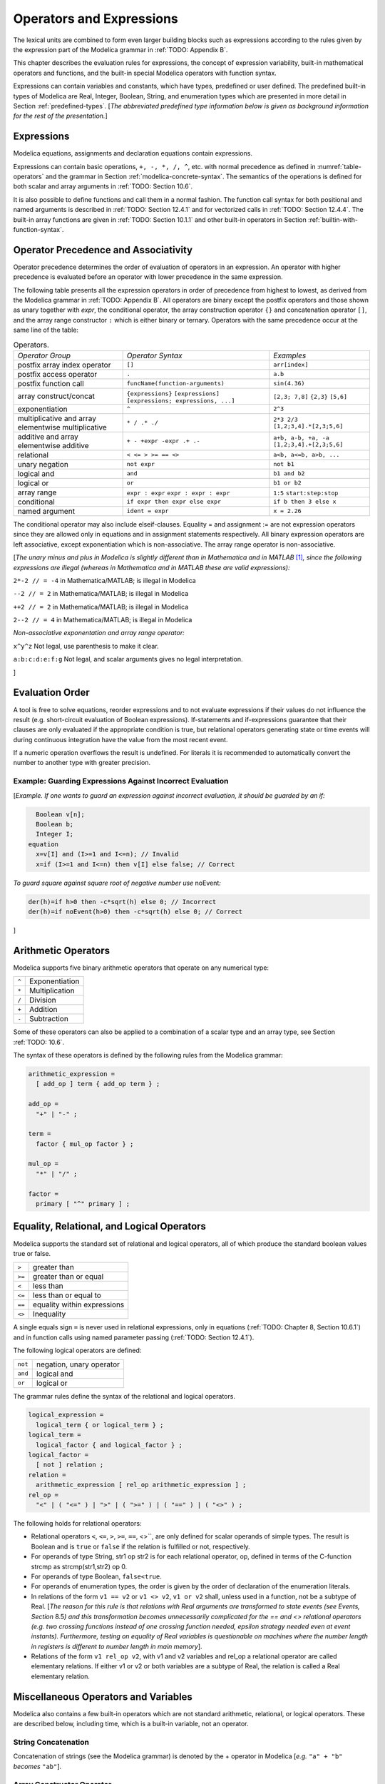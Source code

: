 Operators and Expressions
=========================

.. role:: modelica(code)
   :language: modelica

The lexical units are combined to form even larger building blocks such
as expressions according to the rules given by the expression part of
the Modelica grammar in :ref:`TODO: Appendix B`.

This chapter describes the evaluation rules for expressions, the concept
of expression variability, built-in mathematical operators and
functions, and the built-in special Modelica operators with function
syntax.

Expressions can contain variables and constants, which have types,
predefined or user defined. The predefined built-in types of Modelica
are Real, Integer, Boolean, String, and enumeration types which are
presented in more detail in Section :ref:`predefined-types`.
[*The abbreviated predefined
type information below is given as background information for the rest
of the presentation.*\ ]

Expressions
-----------

Modelica equations, assignments and declaration equations contain
expressions.

Expressions can contain basic operations, ``+, -, *, /, ^``, etc. with
normal precedence as defined in :numref:`table-operators` and the grammar
in Section :ref:`modelica-concrete-syntax`. The semantics of the operations is defined for both
scalar and array arguments in :ref:`TODO: Section 10.6`.

It is also possible to define functions and call them in a normal
fashion. The function call syntax for both positional and named
arguments is described in :ref:`TODO: Section 12.4.1` and for vectorized calls in
:ref:`TODO: Section 12.4.4`. The built-in array functions are given in :ref:`TODO: Section 10.1.1`
and other built-in operators in Section :ref:`builtin-with-function-syntax`.

Operator Precedence and Associativity
-------------------------------------

Operator precedence determines the order of evaluation of operators in
an expression. An operator with higher precedence is evaluated before an
operator with lower precedence in the same expression.

The following table presents all the expression operators in order of
precedence from highest to lowest, as derived from the Modelica grammar
in :ref:`TODO: Appendix B`. All operators are binary except the postfix operators and
those shown as unary together with *expr*, the conditional operator, the
array construction operator ``{}`` and concatenation operator ``[]``, and the
array range constructor ``:`` which is either binary or ternary. Operators
with the same precedence occur at the same line of the table:

.. table :: Operators.
  :name: table-operators

  +------------------------------+-------------------------------------+--------------------------+
  | *Operator Group*             | *Operator Syntax*                   | *Examples*               |
  +------------------------------+-------------------------------------+--------------------------+
  | postfix array index operator | ``[]``                              | ``arr[index]``           |
  +------------------------------+-------------------------------------+--------------------------+
  | postfix access operator      | ``.``                               | ``a.b``                  |
  +------------------------------+-------------------------------------+--------------------------+
  | postfix function call        | ``funcName(function-arguments)``    | ``sin(4.36)``            |
  +------------------------------+-------------------------------------+--------------------------+
  | array construct/concat       | ``{expressions}``                   | ``[2,3; 7,8]``           |
  |                              | ``[expressions]``                   | ``{2,3}``                |
  |                              | ``[expressions; expressions, ...]`` | ``[5,6]``                |
  +------------------------------+-------------------------------------+--------------------------+
  | exponentiation               | ``^``                               | ``2^3``                  |
  +------------------------------+-------------------------------------+--------------------------+
  | multiplicative and array     | ``* / .* ./``                       | ``2*3 2/3``              |
  | elementwise multiplicative   |                                     | ``[1,2;3,4].*[2,3;5,6]`` |
  +------------------------------+-------------------------------------+--------------------------+
  | additive and array           | ``+ - +expr -expr .+ .-``           | ``a+b, a-b, +a, -a``     |
  | elementwise additive         |                                     | ``[1,2;3,4].+[2,3;5,6]`` |
  +------------------------------+-------------------------------------+--------------------------+
  | relational                   | ``< <= > >= == <>``                 | ``a<b, a<=b, a>b, ...``  |
  +------------------------------+-------------------------------------+--------------------------+
  | unary negation               | ``not expr``                        | ``not b1``               |
  +------------------------------+-------------------------------------+--------------------------+
  | logical and                  | ``and``                             | ``b1 and b2``            |
  +------------------------------+-------------------------------------+--------------------------+
  | logical or                   | ``or``                              | ``b1 or b2``             |
  +------------------------------+-------------------------------------+--------------------------+
  | array range                  | ``expr : expr``                     | ``1:5``                  |
  |                              | ``expr : expr : expr``              | ``start:step:stop``      |
  +------------------------------+-------------------------------------+--------------------------+
  | conditional                  | ``if expr then expr else expr``     | ``if b then 3 else x``   |
  +------------------------------+-------------------------------------+--------------------------+
  | named argument               | ``ident = expr``                    | ``x = 2.26``             |
  +------------------------------+-------------------------------------+--------------------------+

The conditional operator may also include elseif-clauses. Equality = and
assignment := are not expression operators since they are allowed only
in equations and in assignment statements respectively. All binary
expression operators are left associative, except exponentiation which
is non-associative. The array range operator is non-associative.

[*The unary minus and plus in Modelica is slightly different than in
Mathematica and in MATLAB*\  [#matlab-mathematica]_\ *, since the following expressions
are illegal (whereas in Mathematica and in MATLAB these are
valid expressions):*

``2*-2 // = -4`` in Mathematica/MATLAB; is illegal in Modelica

``--2 // = 2`` in Mathematica/MATLAB; is illegal in Modelica

``++2 // = 2`` in Mathematica/MATLAB; is illegal in Modelica

``2--2 // = 4`` in Mathematica/MATLAB; is illegal in Modelica

*Non-associative exponentation and array range operator:*

``x^y^z`` Not legal, use parenthesis to make it clear.

``a:b:c:d:e:f:g`` Not legal, and scalar arguments gives no legal interpretation.

]

.. _evaluation-order :

Evaluation Order
----------------

A tool is free to solve equations, reorder expressions and to not
evaluate expressions if their values do not influence the result (e.g.
short-circuit evaluation of Boolean expressions). If-statements and
if-expressions guarantee that their clauses are only evaluated if the
appropriate condition is true, but relational operators generating state
or time events will during continuous integration have the value from
the most recent event.

If a numeric operation overflows the result is undefined. For literals
it is recommended to automatically convert the number to another type
with greater precision.

Example: Guarding Expressions Against Incorrect Evaluation
~~~~~~~~~~~~~~~~~~~~~~~~~~~~~~~~~~~~~~~~~~~~~~~~~~~~~~~~~~

[*Example. If one wants to guard an expression against incorrect
evaluation, it should be guarded by an if:*

.. code-block :: modelica

    Boolean v[n];
    Boolean b;
    Integer I;
  equation
    x=v[I] and (I>=1 and I<=n); // Invalid
    x=if (I>=1 and I<=n) then v[I] else false; // Correct

*To guard square against square root of negative number use*
noEvent\ *:*

.. code-block :: modelica

  der(h)=if h>0 then -c*sqrt(h) else 0; // Incorrect
  der(h)=if noEvent(h>0) then -c*sqrt(h) else 0; // Correct

]

Arithmetic Operators
--------------------

Modelica supports five binary arithmetic operators that operate on any
numerical type:

+-------+------------------+
| ``^`` | Exponentiation   |
+-------+------------------+
| ``*`` | Multiplication   |
+-------+------------------+
| ``/`` | Division         |
+-------+------------------+
| ``+`` | Addition         |
+-------+------------------+
| ``-`` | Subtraction      |
+-------+------------------+

Some of these operators can also be applied to a combination of a scalar
type and an array type, see Section :ref:`TODO: 10.6`.

The syntax of these operators is defined by the following rules from the
Modelica grammar:

.. code-block :: ebnf

  arithmetic_expression =
    [ add_op ] term { add_op term } ;

  add_op =
    "+" | "-" ;

  term =
    factor { mul_op factor } ;

  mul_op =
    "*" | "/" ;

  factor =
    primary [ "^" primary ] ;

.. _eq-relational-logic-operators :

Equality, Relational, and Logical Operators
-------------------------------------------

Modelica supports the standard set of relational and logical operators,
all of which produce the standard boolean values true or false.

+----------+-------------------------------+
| ``>``    | greater than                  |
+----------+-------------------------------+
| ``>=``   | greater than or equal         |
+----------+-------------------------------+
| ``<``    | less than                     |
+----------+-------------------------------+
| ``<=``   | less than or equal to         |
+----------+-------------------------------+
| ``==``   | equality within expressions   |
+----------+-------------------------------+
| ``<>``   | Inequality                    |
+----------+-------------------------------+

A single equals sign ``=`` is never used in relational expressions, only in
equations (:ref:`TODO: Chapter 8, Section 10.6.1`) and in function calls using named
parameter passing (:ref:`TODO: Section 12.4.1`).

The following logical operators are defined:

+-----------+----------------------------+
| ``not``   | negation, unary operator   |
+-----------+----------------------------+
| ``and``   | logical and                |
+-----------+----------------------------+
| ``or``    | logical or                 |
+-----------+----------------------------+

The grammar rules define the syntax of the relational and logical
operators.

.. code-block :: ebnf

  logical_expression =
    logical_term { or logical_term } ;
  logical_term =
    logical_factor { and logical_factor } ;
  logical_factor =
    [ not ] relation ;
  relation =
    arithmetic_expression [ rel_op arithmetic_expression ] ;
  rel_op =
    "<" | ( "<=" ) | ">" | ( ">=" ) | ( "==" ) | ( "<>" ) ;

The following holds for relational operators:

-  Relational operators ``<``, ``<=``, ``>``, ``>=``, ``==``, <>``, are only defined for
   scalar operands of simple types. The result is Boolean and is ``true`` or
   ``false`` if the relation is fulfilled or not, respectively.

-  For operands of type String, str1 op str2 is for each relational
   operator, op, defined in terms of the C-function strcmp as
   strcmp(str1,str2) op 0.

-  For operands of type Boolean, ``false<true``.

-  For operands of enumeration types, the order is given by the order of
   declaration of the enumeration literals.

-  In relations of the form ``v1 == v2`` or ``v1 <> v2``, ``v1 or v2`` shall, unless
   used in a function, not be a subtype of Real. [*The reason for this
   rule is that relations with Real arguments are transformed to state
   events (see Events, Section* 8.5\ *) and this transformation becomes
   unnecessarily complicated for the == and <> relational operators
   (e.g. two crossing functions instead of one crossing function needed,
   epsilon strategy needed even at event instants). Furthermore, testing
   on equality of Real variables is questionable on machines where the
   number length in registers is different to number length in main
   memory*].

-  Relations of the form ``v1 rel_op v2``, with v1 and v2 variables and
   rel\_op a relational operator are called elementary relations. If
   either v1 or v2 or both variables are a subtype of Real, the relation
   is called a Real elementary relation.

Miscellaneous Operators and Variables
-------------------------------------

Modelica also contains a few built-in operators which are not standard
arithmetic, relational, or logical operators. These are described below,
including time, which is a built-in variable, not an operator.

String Concatenation
~~~~~~~~~~~~~~~~~~~~

Concatenation of strings (see the Modelica grammar) is denoted by the +
operator in Modelica [*e.g.* ``"a" + "b"`` *becomes* ``"ab"``].

Array Constructor Operator
~~~~~~~~~~~~~~~~~~~~~~~~~~

The array constructor operator ``{ ... }`` is described in :ref:`TODO: Section 10.4`.

Array Concatenation Operator
~~~~~~~~~~~~~~~~~~~~~~~~~~~~

The array concatenation operator ``[ ... ]`` is described in :ref:`TODO: Section 10.4.2`.

Array Range Operator
~~~~~~~~~~~~~~~~~~~~

The array range constructor operator ``:`` is described in :ref:`TODO: Section 10.4.3`.

If-Expressions
~~~~~~~~~~~~~~

An expression

.. code-block :: modelica

  if expression1 then expression2 else expression3

is one example of if-expression. First expression1, which must be
boolean expression, is evaluated. If expression1 is true expression2 is
evaluated and is the value of the if-expression, else expression3 is
evaluated and is the value of the if-expression. The two expressions,
expression2 and expression3, must be type compatible expressions
(:ref:`TODO: Section 6.6`) giving the type of the if-expression. If-expressions with
elseif are defined by replacing elseif by else if. [*Note:* elseif *has
been added for symmetry with if-clauses.*] For short-circuit evaluation
see Section :ref:`evaluation-order`.

[*Example*:

.. code-block :: modelica

  Integer i;
  Integer sign_of_i1=if i<0 then -1 elseif i==0 then 0 else 1;
  Integer sign_of_i2=if i<0 then -1 else if i==0 then 0 else 1;

]

Member Access Operator
~~~~~~~~~~~~~~~~~~~~~~

It is possible to access members of a class instance using dot notation,
i.e., the ``.`` operator.

[*Example:* ``R1.R`` *for accessing the resistance component* ``R`` *of
resistor* ``R1`` *. Another use of dot notation: local classes which are
members of a class can of course also be accessed using dot notation on
the name of the class, not on instances of the class.*]

Built-in Variable time
~~~~~~~~~~~~~~~~~~~~~~

All declared variables are functions of the independent variable time.
The variable time is a built-in variable available in all models and
blocks, which is treated as an input variable. It is implicitly defined
as:

.. code-block :: modelica

  input Real time (final quantity = "Time", final unit = "s");

The value of the start attribute of time is set to the time instant at
which the simulation is started.

[*Example*:

.. code-block :: modelica

  encapsulated model SineSource
    import Modelica.Math.sin;
    connector OutPort=output Real;
    OutPort y=sin(time); // Uses the built-in variable time.
  end SineSource;

]

.. _builtin-with-function-syntax :

Built-in Intrinsic Operators with Function Syntax
-------------------------------------------------

Certain built-in operators of Modelica have the same syntax as a
function call. However, they do not behave as a mathematical function,
because the result depends not only on the input arguments but also on
the status of the simulation.

There are also built-in functions that depend only on the input
argument, but also may trigger events in addition to returning a value.
Intrinsic means that they are defined at the Modelica language level,
not in the Modelica library. The following built-in intrinsic
operators/functions are available:

-  Mathematical functions and conversion functions, see Section :ref:`numeric-and-conversion-functions`
   below.

-  Derivative and special purpose operators with function syntax, see
   Section :ref:`derivative-special-purpose-operators` below.

-  Event-related operators with function syntax, see Section :ref:`event-related-operators`
   below.

-  Array operators/functions, see Section :ref:`TODO: 10.1.1`.

With exception of built-in operator ``String(...)``, all operators in this
section can only be called with positional arguments.

.. _numeric-and-conversion-functions :

Numeric Functions and Conversion Functions
~~~~~~~~~~~~~~~~~~~~~~~~~~~~~~~~~~~~~~~~~~

The following mathematical operators and functions, also including some
conversion functions, are predefined in Modelica, and are vectorizable
according to Section 12.4.6, except for the String function. The
functions which do not trigger events are described in the table below,
whereas the event-triggering mathematical functions are described in
Section :ref:`event-triggering-math-functions`.

+-------------------------------------------------+-----------------------------------------------------------------------------------------------------------------------------------------------------------------------------------------------------------------------------------------------------------------------------------------------------------------------------------------------------------------------------------------------------------------------------------------------------------------------------------------------------------+
| ``abs(v)``                                      | Is expanded into ``noEvent(if v >= 0 then v else –v)``. Argument v needs to be an Integer or Real expression.                                                                                                                                                                                                                                                                                                                                                                                             |
+-------------------------------------------------+-----------------------------------------------------------------------------------------------------------------------------------------------------------------------------------------------------------------------------------------------------------------------------------------------------------------------------------------------------------------------------------------------------------------------------------------------------------------------------------------------------------+
| ``sign(v)``                                     | Is expanded into ``noEvent(if v>0 then 1 else if v<0 then –1 else 0)``. Argument v needs to be an Integer or Real expression.                                                                                                                                                                                                                                                                                                                                                                             |
+-------------------------------------------------+-----------------------------------------------------------------------------------------------------------------------------------------------------------------------------------------------------------------------------------------------------------------------------------------------------------------------------------------------------------------------------------------------------------------------------------------------------------------------------------------------------------+
| ``sqrt(v)``                                     | Returns the square root of ``v`` if ``v>=0``, otherwise an error occurs. Argument ``v`` needs to be an Integer or Real expression.                                                                                                                                                                                                                                                                                                                                                                        |
+-------------------------------------------------+-----------------------------------------------------------------------------------------------------------------------------------------------------------------------------------------------------------------------------------------------------------------------------------------------------------------------------------------------------------------------------------------------------------------------------------------------------------------------------------------------------------+
| ``Integer(e)``                                  | Returns the ordinal number of the expression e of enumeration type that evaluates to the enumeration value E.enumvalue, where ``Integer(E.e1)``=1, ``Integer(E.en)``=n, for an enumeration ``type E=enumeration(e1, ..., en)``. See also Section :ref:`TODO 4.8.5.2`.                                                                                                                                                                                                                                     |
+-------------------------------------------------+-----------------------------------------------------------------------------------------------------------------------------------------------------------------------------------------------------------------------------------------------------------------------------------------------------------------------------------------------------------------------------------------------------------------------------------------------------------------------------------------------------------+
| | ``String(b, <options>)``                      | Convert a scalar non-String expression to a String representation. The first argument may be a ``Boolean b``, an ``Integer i``, a ``Real r`` or an ``Enumeration e`` (Section :ref:`TODO: 4.8.5.2`). The other arguments must use named arguments. The optional <options> are:                                                                                                                                                                                                                            |
| | ``String(i, <options>)``                      |                                                                                                                                                                                                                                                                                                                                                                                                                                                                                                           |
| | ``String(r, significantDigits=d, <options>)`` | Integer minimumLength=0: minimum length of the resulting string. If necessary, the blank character is used to fill up unused space.                                                                                                                                                                                                                                                                                                                                                                       |
|                                                 | Boolean leftJustified = true: if true, the converted result is left justified in the string; if false it is right justified in the string.                                                                                                                                                                                                                                                                                                                                                                |
| | ``String(r, format=s)``                       | For Real expressions the output shall be according to the Modelica grammar. Integer significantDigits=6: defines the number of significant digits in the result string. [*Examples:* ``"12.3456"``, ``"0.0123456"``, ``"12345600"``, ``"1.23456E-10"``].                                                                                                                                                                                                                                                  |
| | ``String(e, <options>)``                      |                                                                                                                                                                                                                                                                                                                                                                                                                                                                                                           |
|                                                 | The format string corresponding to options is:                                                                                                                                                                                                                                                                                                                                                                                                                                                            |
|                                                 |                                                                                                                                                                                                                                                                                                                                                                                                                                                                                                           |
|                                                 | -  for Reals: ``(if leftJustified then "-" else "")+String(minimumLength)+"."+ String(signficantDigits)+"g"``,                                                                                                                                                                                                                                                                                                                                                                                            |
|                                                 | -  for Integers: ``(if leftJustified then "-" else "")+String(minimumLength)+"d"``.                                                                                                                                                                                                                                                                                                                                                                                                                       |
|                                                 |                                                                                                                                                                                                                                                                                                                                                                                                                                                                                                           |
|                                                 | Format string: According to ANSI-C the format string specifies one conversion specifier (excluding the leading %), may not contain length modifiers, and may not use "\*" for width and/or precision. For all numeric values the format specifiers f, e, E, g, G are allowed. For integral values it is also allowed to use the d, i, o, x, X, u, and c-format specifiers (for non-integral values a tool may round, truncate or use a different format if the integer conversion characters are used).   |
|                                                 | The x,X-formats (hexa-decimal) and c (character) for Integers does not lead to input that agrees with the Modelica-grammar.                                                                                                                                                                                                                                                                                                                                                                               |
+-------------------------------------------------+-----------------------------------------------------------------------------------------------------------------------------------------------------------------------------------------------------------------------------------------------------------------------------------------------------------------------------------------------------------------------------------------------------------------------------------------------------------------------------------------------------------+

.. _event-triggering-math-functions :

Event Triggering Mathematical Functions
^^^^^^^^^^^^^^^^^^^^^^^^^^^^^^^^^^^^^^^

The built-in operators in this section trigger state events if used
outside of a when-clause and outside of a clocked discrete-time
partition (see Section 16.8.1). [ *If this is not desired, the* noEvent
*function can be applied to them. E.g.* noEvent(integer(v)) ]

+------------------+----------------------------------------------------------------------------------------------------------------------------------------------------------------------------------------------------------------------------------------------------------------------------------------------------------------------------------------------------------------------------------------------------------+
| ``div(x,y)``     | Returns the algebraic quotient x/y with any fractional part discarded (also known as truncation toward zero). [*Note: this is defined for / in C99; in C89 the result for negative numbers is implementation-defined, so the standard function div() must be used.*\ ]. Result and arguments shall have type Real or Integer. If either of the arguments is Real the result is Real otherwise Integer.   |
+------------------+----------------------------------------------------------------------------------------------------------------------------------------------------------------------------------------------------------------------------------------------------------------------------------------------------------------------------------------------------------------------------------------------------------+
| ``mod(x,y)``     | Returns the integer modulus of x/y, i.e. mod(x,y)=x-floor(x/y)\*y. Result and arguments shall have type Real or Integer. If either of the arguments is Real the result is Real otherwise Integer. [*Note, outside of a when-clause state events are triggered when the return value changes discontinuously. Examples* mod(3,1.4)=0.2\ *,* mod(-3,1.4)=1.2\ *,* mod(3,-1.4)=-1.2]                        |
+------------------+----------------------------------------------------------------------------------------------------------------------------------------------------------------------------------------------------------------------------------------------------------------------------------------------------------------------------------------------------------------------------------------------------------+
| ``rem(x,y)``     | Returns the integer remainder of x/y, such that div(x,y)\*y + rem(x, y) = x. Result and arguments shall have type Real or Integer. If either of the arguments is Real the result is Real otherwise Integer. [*Note, outside of a when-clause state events are triggered when the return value changes discontinuously. Examples* rem(3,1.4)=0.2\ *,* rem(-3,1.4)=-0.2]                                   |
+------------------+----------------------------------------------------------------------------------------------------------------------------------------------------------------------------------------------------------------------------------------------------------------------------------------------------------------------------------------------------------------------------------------------------------+
| ``ceil(x)``      | Returns the smallest integer not less than x. Result and argument shall have type Real. [*Note, outside of a when-clause state events are triggered when the return value changes discontinuously.*\ ]                                                                                                                                                                                                   |
+------------------+----------------------------------------------------------------------------------------------------------------------------------------------------------------------------------------------------------------------------------------------------------------------------------------------------------------------------------------------------------------------------------------------------------+
| ``floor(x)``     | Returns the largest integer not greater than x. Result and argument shall have type Real. [*Note, outside of a when-clause state events are triggered when the return value changes discontinuously.*\ ].                                                                                                                                                                                                |
+------------------+----------------------------------------------------------------------------------------------------------------------------------------------------------------------------------------------------------------------------------------------------------------------------------------------------------------------------------------------------------------------------------------------------------+
| ``integer(x)``   | Returns the largest integer not greater than x. The argument shall have type Real. The result has type Integer.                                                                                                                                                                                                                                                                                          |
|                  | [*Note, outside of a when-clause state events are triggered when the return value changes discontinuously.*\ ].                                                                                                                                                                                                                                                                                          |
+------------------+----------------------------------------------------------------------------------------------------------------------------------------------------------------------------------------------------------------------------------------------------------------------------------------------------------------------------------------------------------------------------------------------------------+

.. todo ::

  This is using an alternative to using a table: headings. There are other alternatives (like definition lists).
  Using headers makes it easy to get permanent links to the text.

.. _operator-div :

div(x,y)
########

``div(x,y)`` returns the algebraic quotient x/y with any fractional part discarded (also known as truncation toward zero). [*Note: this is defined for / in C99; in C89 the result for negative numbers is implementation-defined, so the standard function div() must be used.*\ ]. Result and arguments shall have type Real or Integer. If either of the arguments is Real the result is Real otherwise Integer.

.. _operator-mod :

mod(x,y)
########

``mod(x,y)`` returns the integer modulus of x/y, i.e. mod(x,y)=x-floor(x/y)\*y. Result and arguments shall have type Real or Integer. If either of the arguments is Real the result is Real otherwise Integer. [*Note, outside of a when-clause state events are triggered when the return value changes discontinuously. Examples* mod(3,1.4)=0.2\ *,* mod(-3,1.4)=1.2\ *,* mod(3,-1.4)=-1.2].

.. _operator-rem :

rem(x,y)
########

``rem(x,y)`` returns the integer remainder of x/y, such that div(x,y)\*y + rem(x, y) = x. Result and arguments shall have type Real or Integer. If either of the arguments is Real the result is Real otherwise Integer. [*Note, outside of a when-clause state events are triggered when the return value changes discontinuously. Examples* rem(3,1.4)=0.2\ *,* rem(-3,1.4)=-0.2].

.. _operator-ceil :

ceil(x)
#######

``ceil(x)`` returns the smallest integer not less than x. Result and argument shall have type Real. [*Note, outside of a when-clause state events are triggered when the return value changes discontinuously.*\ ].

.. _operator-floor :

floor(x)
########

``floor(x)`` returns the largest integer not greater than x. Result and argument shall have type Real. [*Note, outside of a when-clause state events are triggered when the return value changes discontinuously.*\ ].

.. _operator-integer :

integer(x)
##########

``integer(x)`` returns the largest integer not greater than x. The argument shall have type Real. The result has type Integer.
[*Note, outside of a when-clause state events are triggered when the return value changes discontinuously.*\ ].

.. todo ::

  This is using an alternative to using a table: definition lists.

``div(x,y)``
  returns the algebraic quotient x/y with any fractional part discarded (also known as truncation toward zero). [*Note: this is defined for / in C99; in C89 the result for negative numbers is implementation-defined, so the standard function div() must be used.*\ ]. Result and arguments shall have type Real or Integer. If either of the arguments is Real the result is Real otherwise Integer.

``mod(x,y)``
  returns the integer modulus of x/y, i.e. mod(x,y)=x-floor(x/y)\*y. Result and arguments shall have type Real or Integer. If either of the arguments is Real the result is Real otherwise Integer. [*Note, outside of a when-clause state events are triggered when the return value changes discontinuously. Examples* mod(3,1.4)=0.2\ *,* mod(-3,1.4)=1.2\ *,* mod(3,-1.4)=-1.2].

``rem(x,y)``
  returns the integer remainder of x/y, such that div(x,y)\*y + rem(x, y) = x. Result and arguments shall have type Real or Integer. If either of the arguments is Real the result is Real otherwise Integer. [*Note, outside of a when-clause state events are triggered when the return value changes discontinuously. Examples* rem(3,1.4)=0.2\ *,* rem(-3,1.4)=-0.2].

``ceil(x)``
  returns the smallest integer not less than x. Result and argument shall have type Real. [*Note, outside of a when-clause state events are triggered when the return value changes discontinuously.*\ ].

``floor(x)``
  returns the largest integer not greater than x. Result and argument shall have type Real. [*Note, outside of a when-clause state events are triggered when the return value changes discontinuously.*\ ].

``integer(x)``
  returns the largest integer not greater than x. The argument shall have type Real. The result has type Integer.
  [*Note, outside of a when-clause state events are triggered when the return value changes discontinuously.*\ ].

Built-in Mathematical Functions and External Built-in Functions
^^^^^^^^^^^^^^^^^^^^^^^^^^^^^^^^^^^^^^^^^^^^^^^^^^^^^^^^^^^^^^^

The following built-in mathematical functions are available in Modelica
and can be called directly without any package prefix added to the
function name. They are also available as external built-in functions in
the Modelica.Math library.

+---------------------+---------------------------------------------------------------------------------------------------------------------+
| ``sin(x)``          | sine                                                                                                                |
+---------------------+---------------------------------------------------------------------------------------------------------------------+
| ``cos(x)``          | cosine                                                                                                              |
+---------------------+---------------------------------------------------------------------------------------------------------------------+
| ``tan(x)``          | tangent (x shall not be: ..., -π/2, π/2, 3π/2, ...)                                                                 |
+---------------------+---------------------------------------------------------------------------------------------------------------------+
| ``asin(x)``         | inverse sine (-1 ≤ x ≤ 1)                                                                                           |
+---------------------+---------------------------------------------------------------------------------------------------------------------+
| ``acos(x)``         | inverse cosine (-1 ≤ x ≤ 1)                                                                                         |
+---------------------+---------------------------------------------------------------------------------------------------------------------+
| ``atan(x)``         | inverse tangent                                                                                                     |
+---------------------+---------------------------------------------------------------------------------------------------------------------+
| ``atan2(y, x)``     | the ``atan2(y, x)`` function calculates the principal value of the arc tangent of ``y/x``, using the signs of the   |
|                     | two arguments to determine the quadrant of the result                                                               |
+---------------------+---------------------------------------------------------------------------------------------------------------------+
| ``sinh(x)``         | hyperbolic sine                                                                                                     |
+---------------------+---------------------------------------------------------------------------------------------------------------------+
| ``cosh(x)``         | hyperbolic cosine                                                                                                   |
+---------------------+---------------------------------------------------------------------------------------------------------------------+
| ``tanh(x)``         | hyperbolic tangent                                                                                                  |
+---------------------+---------------------------------------------------------------------------------------------------------------------+
| ``exp(x)``          | exponential, base *e*                                                                                               |
+---------------------+---------------------------------------------------------------------------------------------------------------------+
| ``log(x)``          | natural (base *e*) logarithm (``x > 0``)                                                                            |
+---------------------+---------------------------------------------------------------------------------------------------------------------+
| ``log10(x)``        | base 10 logarithm (``x > 0``)                                                                                       |
+---------------------+---------------------------------------------------------------------------------------------------------------------+

.. _derivative-special-purpose-operators :

Derivative and Special Purpose Operators with Function Syntax
~~~~~~~~~~~~~~~~~~~~~~~~~~~~~~~~~~~~~~~~~~~~~~~~~~~~~~~~~~~~~

The following derivative operator and special purpose operators with
function syntax are predefined:

.. todo ::

  This is using a definition list for the operators. There are other alternatives (tables are not that nice).
  Definition lists can be referred to using links, like :ref:`der(expr) <operator-der>`, but the link will
  not be visible in the HTML. Could possibly be themed into the HTML in some way.

.. _operator-der :

``der(expr)``
  The time derivative of expr. If the expression expr is a scalar it
  needs to be a subtype of Real. The expression and all its subexpressions
  must be differentiable. If expr is an array, the operator is applied
  to all elements of the array. For non-scalar arguments the function is
  vectorized according to Section :ref:`TODO: 10.6.12`.
  [*For Real parameters and constants the result is a zero scalar or array of the same size as the variable.*]

``delay(expr,delayTime, delayMax)``, ``delay(expr,delayTime)``
  Returns: expr(time–delayTime) for time>time.start + delayTime and
  expr(time.start) for time <= time.start + delayTime.
  The arguments, i.e., expr, delayTime and delayMax, need to be subtypes of Real.
  DelayMax needs to be additionally a parameter expression.
  The following relation shall hold: 0 <= delayTime <= delayMax, otherwise an error occurs.
  If delayMax is not supplied in the argument list, delayTime need to be a parameter expression.
  See also Section :ref:`operator-delay`. For non-scalar arguments the function is vectorized according to Section :ref:`TODO: 10.6.12`.

``cardinality(c)``
  [*This is a deprecated operator. It should no longer be used, since it will be removed in one of the next Modelica releases.*]
  Returns the number of (inside and outside) occurrences of connector instance c in a connect-equation as an Integer number. See also Section :ref:`operator-cardinality`.

``homotopy(actual=actual, simplified=simplified)``
  The scalar expressions “actual” and “simplified” are subtypes of Real. A Modelica translator should map this operator into either of the two forms:

  #. Returns “actual” *[a trivial implementation]*.
  #. In order to solve algebraic systems of equations, the operator might during the solution process return a combination of the two arguments, ending at actual, *[e.g., actual\*lambda + simplified\*(1-lambda), where lambda is a homotopy parameter going from 0 to 1].*

  The solution must fulfill the equations for homotopy returning ``actual``.
  See also Section :ref:`operator-homotopy`. For non-scalar arguments the function is vectorized according to Section :ref:`TODO: 12.4.6`.

.. _operator-def-semiLinear :

``semiLinear(x, positiveSlope, negativeSlope)``
  Returns:
  ``if x>=0 then positiveSlope*x else negativeSlope*x``.
  The result is of type Real. See Section :ref:`operator-semiLinear` [*especially in the case when x = 0*].
  For non-scalar arguments the function is vectorized according to Section :ref:`TODO: 10.6.12`.

``inStream(v)``
  The operator ``inStream(v)`` is only allowed on stream variables v
  defined in stream connectors, and is the value of the stream variable v
  close to the connection point assuming that the flow is from the
  connection point into the component.
  This value is computed from the stream connection equations of the flow
  variables and of the stream variables. The operator is vectorizable.
  For more details see Section :ref:`TODO: 15.2`.

``actualStream(v)``
  The actualStream(v) operator returns the actual value of the stream variable v for any flow direction. The operator is vectorizable. For more details, see Section :ref:`TODO: 15.3`.

``spatialDistribution(in0, in1, x, pv, iP, iV)``
  The ``spatialDistribution(...)`` operator allows approximation of variable-speed transport of properties, see Section :ref:`operator-spatialDistribution`.

``getInstanceName()``
  Returns a string with the name of the model/block that is simulated, appended with the fully qualified name of the instance in which this function is called, see Section :ref:`operator-instancename`.

A few of these operators are described in more detail in the following.

.. _operator-delay :

delay
^^^^^

[*The* ``delay()`` *operator allows a numerical sound implementation by
interpolating in the (internal) integrator polynomials, as well as a
more simple realization by interpolating linearly in a buffer containing
past values of expression expr. Without further information, the
complete time history of the delayed signals needs to be stored, because
the delay time may change during simulation. To avoid excessive storage
requirements and to enhance efficiency, the maximum allowed delay time
has to be given via* ``delayMax``\ *.*

*This gives an upper bound on the values of the delayed signals which
have to be stored. For real-time simulation where fixed step size
integrators are used, this information is sufficient to allocate the
necessary storage for the internal buffer before the simulation starts.
For variable step size integrators, the buffer size is dynamic during
integration. In principle, a* delay *operator could break algebraic
loops. For simplicity, this is not supported because the minimum delay
time has to be give as additional argument to be fixed at compile time.
Furthermore, the maximum step size of the integrator is limited by this
minimum delay time in order to avoid extrapolation in the delay
buffer*.]

.. _operator-spatialDistribution :

spatialDistribution
^^^^^^^^^^^^^^^^^^^

[*Many applications involve the modelling of variable-speed transport of
properties. One option to model this infinite-dimensional system is to
approximate it by an ODE, but this requires a large number of state
variables and might introduce either numerical diffusion or numerical
oscillations. Another option is to use a built-in operator that keeps
track of the spatial distribution of z(y, t), by suitable sampling,
interpolation, and shifting of the stored distribution. In this case,
the internal state of the operator is hidden from the ODE solver.*\ ]

The spatialDistribution() operator allows to approximate efficiently the
solution of the infinite-dimensional problem:

.. math ::

  {\partial z(y,t) \over \partial t} + v(t) {\partial z(y,t) \over \partial y} = 0.0

.. math ::

  z(0.0, t) = in_0(t) \text{ if } v >= 0

.. math ::

  z(1.0, t) = in_1(t) \text{ if } v < 0

where *z(y, t)* is the transported quantity, *y* is the normalized
spatial coordinate (0.0 ≤ *y* ≤ 1.0), *t* is the time,
*v*\ (*t*)=\ **der**\ (*x*) is the normalized transport velocity and the
boundary conditions are set at either *y* = 0.0 or *y* = 1.0, depending
on the sign of the velocity. The calling syntax is:

.. code-block :: modelica

  (out0, out1) = spatialDistribution(in0, in1, x, positiveVelocity,
    initialPoints = {0.0, 1.0},
    initialValues = {0.0, 0.0});

where in0, in1, out0, out1, x, v are all subtypes of Real,
positiveVelocity is a Boolean, initialPoints and initialValues are
arrays of subtypes of Real of equal size, containing the y coordinates
and the *z* values of a finite set of points describing the initial
distribution of *z*\ (*y, t0*). The out0 and out1 are given by the
solutions at *z(0.0, t)* and *z(1.0, t)*; and in0 and in1 are the
boundary conditions at *z(0.0, t)* and *z(1.0, t)* (at each point in
time only one of in0 and in1 is used). Elements in the initialPoints
array must be sorted in non-descending order. The operator can not be
vectorized according to the vectorization rules described in section
12.4.6. The operator can be vectorized only with respect to the
arguments in0 and in1 (which must have the same size), returning
vectorized outputs out0 and out1 of the same size; the arguments
initialPoints and initialValues are vectorized accordingly.

The solution, z(..), can be described in terms of characteristics:

= *z*\ (*y*, *t*), for all, as long as staying inside the domain.

This allows to directly compute the solution based on interpolating the
boundary conditions.

The ``spatialDistribution`` operator can be described in terms of the
pseudo-code given as a block:

.. code-block :: modelica
  :caption: Pseudo-code for spatialDistribution in terms of a block.

  block spatialDistribution
    input Real in0;
    input Real in1;
    input Real x;
    input Boolean positiveVelocity;
    parameter Real initialPoints(each min=0, each max=1)[:] = {0.0, 1.0};
    parameter Real initialValues[:] = {0.0, 0.0};
    output Real out0;
    output Real out1;
    protected
    Real points[:];
    Real values[:];
    Real x0;
    Integer m;
  algorithm
    if positiveVelocity then
      out1:=interpolate(points, values, 1-(x-x0));
      out0:=values[1]; // similar to in0 but avoiding algebraic loop
    else
      out0:=interpolate(points, values, (x-x0));
      out1:=values[end]; // similar to in1 but avoiding algebraic loop
    end if;
    when /* acceptedStep */ then
      if x>x0 then
        m:=size(points,1);
        while (if m>0 then points[m]+(x-x0)>=1 else false) then
          m:=m-1;
        end while;
        values:=cat(1, {in0}, values[1:m], {interpolate(points, values,1-(x-x0))} );
        points:=cat(1, {0}, points[1:m] .+ (x1-x0), {1} );
      elseif x<x0 then
        m:=1;
        while (if m<size(points,1) then points[m]+(x-x0)<=0 else false) then
          m:=m+1;
        end while;
        values:=cat(1, {interpolate(points, values, 0-(x-x0))},values[m:end],{in1});
        points:=cat(1, {0}, points[m:end] .+ (x1-x0), {1});
      end if;
      x0:=x;
    end when;
  initial algorithm
    x0:=x;
    points:=initialPoints;
    values:=initialValues;
  end spatialDistribution;

[*The infinite-dimensional problem stated above can then be formulated
in the following way:*

.. code-block ::

  der(x) = v;
  (out0, out1) = **spatialDistribution**\ (in0, in1, x, v>=0, initialPoints, initialValues);

*Events are generated at the exact instants when the velocity changes
sign – if this is not needed, noEvent() can be used to suppress
event generation.*

*If the velocity is known to be always positive, then out0 can be
omitted, e.g.:*

.. code-block ::

  der(x) = v;
  (,out1) = spatialDistribution(in0, 0, x, true, initialPoints, initialValues);

*Technically relevant use cases for the use of the*
spatialDistribution\ *() operator are modeling of electrical
transmission lines, pipelines and pipeline networks for gas, water and
district heating, sprinkler systems, impulse propagation in elongated
bodies, conveyor belts, and hydraulic systems. Vectorization is needed
for pipelines where more than one quantity is transported with velocity
v in the example above.*]

.. _operator-cardinality :

cardinality (deprecated)
^^^^^^^^^^^^^^^^^^^^^^^^

[*The cardinality operator is deprecated for the following reasons and
will be removed in a future release:*

-  *Reflective operator may make early type checking more difficult.*

-  *Almost always abused in strange ways*

-  *Not used for Bond graphs even though it was originally introduced
   for that purpose.*

]

[*The* cardinality() *operator allows the definition of connection
dependent equations in a model, for example*:

.. code-block :: modelica

  connector Pin
    Real v;
    flow Real i;
  end Pin;

  model Resistor
    Pin p, n;
  equation
    assert(cardinality(p) > 0 and cardinality(n) > 0, "Connectors p and n of Resistor must be connected");
    // Equations of resistor ...
  end Resistor;

]

The cardinality is counted after removing conditional components. and
may not be applied to expandable connectors, elements in expandable
connectors, or to arrays of connectors (but can be applied to the scalar
elements of array of connectors). The cardinality operator should only
be used in the condition of assert and if-statements – that do not
contain connect (and similar operators – see section 8.3.3).

.. _operator-homotopy :

homotopy
^^^^^^^^

*[During the initialization phase of a dynamic simulation problem, it
often happens that large nonlinear systems of equations must be solved
by means of an iterative solver. The convergence of such solvers
critically depends on the choice of initial guesses for the unknown
variables. The process can be made more robust by providing an
alternative, simplified version of the model, such that convergence is
possible even without accurate initial guess values, and then by
continuously transforming the simplified model into the actual model.
This transformation can be formulated using expressions of this kind:*

.. code-block :: modelica

  lambda*actual + (1-lambda)*simplified

*in the formulation of the system equations, and is usually called a
homotopy transformation. If the simplified expression is chosen
carefully, the solution of the problem changes continuously with lambda,
so by taking small enough steps it is possible to eventually obtain the
solution of the actual problem.*

*The operator can be called with ordered arguments or preferably with
named arguments for improved readability.*

*It is recommended to perform (conceptually) one homotopy iteration over
the whole model, and not several homotopy iterations over the respective
non-linear algebraic equation systems. The reason is that the following
structure can be present:*

    | **w** = **f**\ :sub:`1`\ (**x**) // has homotopy operator
    | **0** = **f**\ :sub:`2`\ (der(**x**), **x**, **z**, **w**)

*Here, a non-linear equation system* **f**\ :sub:`2` *is present. The
homotopy operator is, however used on a variable that is an “input” to
the non-linear algebraic equation system, and modifies the
characteristics of the non-linear algebraic equation system. The only
useful way is to perform the homotopy iteration over* **f**\ :sub:`1`
*and* **f**\ :sub:`2` *together.*

*The suggested approach is “conceptual”, because more efficient
implementations are possible, e.g. by determining the smallest iteration
loop, that contains the equations of the first BLT block in which a
homotopy operator is present and all equations up to the last BLT block
that describes a non-linear algebraic equation system.*

*A trivial implementation of the homotopy operator is obtained by
defining the following function in the global scope:*

.. code-block :: modelica

  function homotopy
    input Real actual;
    input Real simplified;
    output Real y;
  algorithm
    y := actual;
  annotation(Inline = true);
  end homotopy;

*Example 1:*

*In electrical systems it is often difficult to solve non-linear
algebraic equations if switches are part of the algebraic loop. An
idealized diode model might be implemented in the following way, by
starting with a “flat” diode characteristic and then move with the
homotopy operator to the desired “steep” characteristic:*

.. code-block :: modelica

  model IdealDiode
    // ...
    parameter Real Goff = 1e-5;
    protected
    Real Goff_flat = max(0.01, Goff);
    Real Goff2;
  equation
    off = s < 0;
    Goff2 = homotopy(actual=Goff, simplified=Goff_flat);
    u = s*(if off then 1 else Ron2) + Vknee;
    i = s*(if off then Goff2 else 1 ) + Goff2*Vknee;
    // ...
  end IdealDiode;

*Example 2:*

*In electrical systems it is often useful that all voltage sources start
with zero voltage and all current sources with zero current, since
steady state initialization with zero sources can be easily obtained. A
typical voltage source would then be defined as:*

.. code-block :: modelica

  model ConstantVoltageSource
    extends Modelica.Electrical.Analog.Interfaces.OnePort;
    parameter Modelica.SIunits.Voltage V;
  equation
    v = homotopy(actual=V, simplified=0.0);
  end ConstantVoltageSource;

*Example 3:*

*In fluid system modelling, the pressure/flowrate relationships are
highly nonlinear due to the quadratic terms and due to the dependency on
fluid properties. A simplified linear model, tuned on the nominal
operating point, can be used to make the overall model less nonlinear
and thus easier to solve without accurate start values. Named arguments
are used here in order to further improve the readability.*

.. code-block :: modelica

  model PressureLoss
    import SI = Modelica.SIunits;
    // ...
    parameter SI.MassFlowRate m_flow_nominal "Nominal mass flow rate";
    parameter SI.Pressure dp_nominal "Nominal pressure drop";
    SI.Density rho "Upstream density";
    SI.DynamicViscosity lambda "Upstream viscosity";
  equation
    // ...
    m_flow = homotopy(actual = turbulentFlow_dp(dp, rho, lambda),
    simplified = dp/dp_nominal*m_flow_nominal);
    // ...
  end PressureLoss;

*Example 4:*

*Note that the homotopy operator **shall not** be used to combine
unrelated expressions, since this can generate singular systems from
combining two well-defined systems.*

.. code-block :: modelica

  model DoNotUse
    Real x;
    parameter Real x0 = 0;
  equation
    der(x) = 1-x;
  initial equation
    0 = homotopy(der(x), x - x0);
  end DoNotUse;

*The initial equation is expanded into*

.. code-block :: modelica

  0 = lambda*der(x) + (1-lambda)*(x-x0)

*and you can solve the two equations to give*

.. code-block :: modelica

  x = (lambda+(lambda-1)*x0)/(2*lambda - 1)

*which has the correct value of x0 at lambda = 0 and of 1 at lambda = 1,
but unfortunately has a singularity at lambda = 0.5.*

*]*

.. _operator-semilinear :

semiLinear
^^^^^^^^^^

(See definition of :ref:`semiLinear <operator-def-semiLinear>`). In some situations,
equations with the semiLinear() function become underdetermined if the
first argument (x) becomes zero, i.e., there are an infinite number of
solutions. It is recommended that the following rules are used to
transform the equations during the translation phase in order to select
one meaningful solution in such cases:

**Rule 1**: The equations

.. code-block :: modelica

  y = semiLinear(x, sa, s[1]);
  y = semiLinear(x, s[1], s[2]);
  y = semiLinear(x, s[2], s[3]);
  // ...
  y = semiLinear(x, s[n], sb);
  // ...

may be replaced by

.. code-block :: modelica

  s[1] = if x >= 0 then sa else sb
  s[2] = s[1];
  s[3] = s[2];
  // ...
  s[n] = s[n-1];
  y = semiLinear(x, sa, sb);

**Rule 2**: The equations

.. code-block :: modelica

  x = 0;
  y = 0;
  y = semiLinear(x, sa, sb);

may be replaced by

.. code-block :: modelica

  x = 0
  y = 0;
  sa = sb;

[*For symbolic transformations, the following property is useful (this
follows from the definition):*

.. code-block :: modelica

  semiLinear(m_flow, port_h, h);

*is identical to :*

.. code-block :: modelica

  -semiLinear(-m_flow, h, port_h);

*The* ``semiLinear`` *function is designed to handle reversing flow in fluid
systems, such as*

.. code-block :: modelica

  H_flow=semiLinear(m_flow, port.h, h);

*i.e., the enthalpy flow rate* ``H_flow`` *is computed from the mass flow
rate* ``m_flow`` *and the upstream specific enthalpy depending on the flow
direction.*

]

.. _operator-instancename :

getInstanceName
^^^^^^^^^^^^^^^

Returns a string with the name of the model/block that is simulated,
appended with the fully qualified name of the instance in which this
function is called.

[*Example:*

.. code-block :: modelica

  package MyLib
    model Vehicle
    Engine engine;
    ...
    end Vehicle;

    model Engine
    Controller controller;
    ...
    end Engine;

    model Controller
    equation
    Modelica.Utilities.Streams.print("Info from: " + getInstanceName());
    end Controller;

  end MyLib;

*If MyLib.Vehicle is simulated, the call of getInstanceName()
returns:"Vehicle.engine.controller"*

]

If this function is not called inside a model or block (e.g. the
function is called in a function or in a constant of a package), the
return value is not specified.

[*The simulation result should not depend on the return value of this
function.* ]

.. _event-related-operators :

Event-Related Operators with Function Syntax
~~~~~~~~~~~~~~~~~~~~~~~~~~~~~~~~~~~~~~~~~~~~

The following event-related operators with function syntax are
supported. The operators noEvent, pre, edge, and change, are
vectorizable according to Section 12.4.6

``initial()``
  Returns true during the initialization phase and false otherwise [*thereby triggering a time event at the beginning of a simulation*].
``terminal()``
  Returns true at the end of a successful analysis [*thereby ensuring an event at the end of successful simulation*].
``noEvent(expr)``
  Real elementary relations within expr are taken literally, i.e., no state or time event is triggered. See also Section :ref:`noevent-smooth` and Section 8.5.
``smooth(p, expr)``
  If p>=0 smooth(p,expr) returns expr and states that expr is p times
  continuously differentiable, i.e.: expr is continuous in all real
  variables appearing in the expression and all partial derivatives with
  respect to all appearing real variables exist and are continuous up to
  order p.
  The argument p should be a scalar integer parameter expression.
  The only allowed types for expr in smooth are: real expressions, arrays
  of allowed expressions, and records containing only components of
  allowed expressions. See also Section :ref:`noevent-smooth`.
``sample(start,interval)``
  Returns true and triggers time events at time instants
  ``start + i*interval(i=0,1, ...)``.
  During continuous integration the operator returns always false.
  The starting time start and the sample interval interval need to be
  parameter expressions and need to be a subtype of Real or Integer.                                                                                                                                                                                                                                                                                                                                                                                                                                           |
``pre(y)``
  Returns the "left limit" y(t\ :sup:`pre`) of variable y(t) at a time
  instant t. At an event instant, y(t\ :sup:`pre`) is the value of y
  after the last event iteration at time instant t (see comment below).
  The pre() operator can be applied if the following three conditions
  are fulfilled simultaneously:

  a. variable y is either a subtype of a simple type or is a record component
  b. y is a discrete-time expression
  c. the operator is *not* applied in a function class.

  [*Note: This can be applied to continuous-time variables in when-clauses,
  see Section :ref:`discrete-time-expressions` for the definition of discrete-time expression.*]
  The first value of pre(y) is determined in the initialization phase. See also Section :ref:`operator-pre`.

``edge(b)``
  Is expanded into ``(b and not pre(b))`` for Boolean variable ``b``.
  The same restrictions as for the ``pre()`` operator apply (e.g. not to be used in function classes).

``change(v)``
  Is expanded into ``(v<>pre(v))``.
  The same restrictions as for the ``pre()`` operator apply.

``reinit(x, expr)``
  In the body of a when clause, reinitializes ``x`` with ``expr`` at an event instant.
  ``x`` is a Real variable (or an array of Real variables) that is
  implicitly defined to have ``StateSelect.always`` [*so must be selected as a state, and it is an error, if this is not possible*].
  expr needs to be type-compatible with x.
  The ``reinit`` operator can only be applied once for the same variable
  - either as an individual variable or as part of an array of variables.
  It can only be applied in the body of a when clause in an equation section.
  See also Section :ref:`TODO: 8.3.6`.

A few of these operators are described in more detail in the following.

pre
^^^

A new event is triggered if at least for one variable ``v`` ``pre(v) <> v``
after the active model equations are evaluated at an event instant. In
this case the model is at once reevaluated. This evaluation sequence is
called “\ *event iteration*\ ”. The integration is restarted, if for all
v used in pre-operators the following condition holds: ``pre(v) == v``.

[*If* ``v`` *and* ``pre(v)`` *are only used in when-clauses, the translator
might mask event iteration for variable v since v cannot change during
event iteration. It is a “quality of implementation” to find the minimal
loops for event iteration, i.e., not all parts of the model need to be
reevaluated.*

*The language allows mixed algebraic systems of equations where the
unknown variables are of type Real, Integer, Boolean, or an enumeration.
These systems of equations can be solved by a global fix point iteration
scheme, similarly to the event iteration, by fixing the Boolean,
Integer, and/or enumeration unknowns during one iteration. Again, it is
a quality of implementation to solve these systems more efficiently,
e.g., by applying the fix point iteration scheme to a subset of the
model equations.*]

.. _noevent-smooth :

noEvent and smooth
^^^^^^^^^^^^^^^^^^

The noEvent operator implies that real elementary expressions are taken
literally instead of generating crossing functions, Section :ref:`TODO: 8.5`.
The smooth operator should be used instead of noEvent, in order to avoid
events for efficiency reasons. A tool is free to not generate events for
expressions inside smooth. However, smooth does not guarantee that no
events will be generated, and thus it can be necessary to use noEvent
inside smooth. [*Note that* smooth *does not guarantee a smooth output
if any of the occurring variables change discontinuously.*]

[*Example*:

.. code-block :: modelica

  Real x,y,z;
  parameter Real p;
  equation
  x = if time<1 then 2 else time-2;
  z = smooth(0, if time<0 then 0 else time);
  y = smooth(1, noEvent(if x<0 then 0 else sqrt(x)*x));
  // noEvent is necessary.

]

Variability of Expressions
--------------------------

The concept of variability of an expression indicates to what extent the
expression can vary over time. See also Section :ref:`TODO: 4.4.4`
regarding the concept of variability.
There are four levels of variability of expressions, starting from the
least variable:

-  constant variability

-  parameter variability

-  discrete-time variability

-  continuous-time variability

For an assignment ``v:=expr`` or binding equation ``v=expr``, ``v`` must be declared
to be at least as variable as ``expr``.

-  The right-hand side expression in a binding equation [*that is*,
   ``expr`` ] of a parameter component and of the base type attributes
   [*such as* ``start``] needs to be a parameter or constant expression.

-  If ``v`` is a discrete-time component then ``expr`` needs to be a
   discrete-time expression.

Constant Expressions
~~~~~~~~~~~~~~~~~~~~

Constant expressions are:

-  Real, Integer, Boolean, String, and enumeration literals.

-  Variables declared as constant.

-  Except for the special built-in operators initial, terminal, der,
   edge, change, sample, and pre, a function or operator with constant
   subexpressions as argument (and no parameters defined in the
   function) is a constant expression.

Components declared as constant shall have an associated declaration
equation with a constant expression, if the constant is directly in the
simulation model, or used in the simulation model. The value of a
constant can be modified after it has been given a value, unless the
constant is declared final or modified with a final modifier. A constant
without an associated declaration equation can be given one by using a
modifier.

Parameter Expressions
~~~~~~~~~~~~~~~~~~~~~

Parameter expressions are:

-  Constant expressions.

-  Variables declared as parameter.

-  Except for the special built-in operators initial, terminal, der,
   edge, change, sample, and pre, a function or operator with parameter
   subexpressions is a parameter expression.

.. _discrete-time-expressions :

Discrete-Time Expressions
~~~~~~~~~~~~~~~~~~~~~~~~~

Discrete-time expressions are:

-  Parameter expressions.

-  Discrete-time variables, i.e., Integer, Boolean, String variables and
   enumeration variables, as well as Real variables assigned in
   when-clauses

-  Function calls where all input arguments of the function are
   discrete-time expressions.

-  Expressions where all the subexpressions are discrete-time
   expressions.

-  Expressions in the body of a when-clause, initial equation, or
   initial algorithm.

-  Unless inside noEvent: Ordered relations (``>``, ``<``, ``>=``, ``<=``) if at least one
   operand is a subtype of Real (i.e. Real elementary relations, see
   Section :ref:`eq-relational-logic-operators`) and the functions ``ceil``,
   ``floor``, ``div``, ``mod``, ``rem``.
   These will generate events if at least one subexpression is not a
   discrete-time expression. [*In other words, relations inside* ``noEvent()`` \ *,
   such as* ``noEvent(x>1)``\ *, are not discrete-time expressions*].

-  The functions ``pre``, ``edge``, and ``change`` result in discrete-time
   expressions.

-  Expressions in functions behave as though they were discrete-time
   expressions.

For an equation ``expr1 = expr2`` where neither expression is of base type
Real, both expressions must be discrete-time expressions. For record
equations the equation is split into basic types before applying this
test. [*This restriction guarantees that the* ``noEvent()`` *operator cannot
be applied to* ``Boolean``\ *,* ``Integer``\ *,* ``String``\ *, or enumeration
equations outside of a when-clause, because then one of the two
expressions is not discrete-time*]

Inside an if-expression, if-clause, while-statement or for-clause, that
is controlled by a non-discrete-time (that is continuous-time, but not
discrete-time) switching expression and not in the body of a
when-clause, it is not legal to have assignments to discrete variables,
equations between discrete-time expressions, or real elementary
relations/functions that should generate events. [*This restriction is
necessary in order to guarantee that there all equations for discrete
variable are discrete-time expressions, and to ensure that crossing
functions do not become active between events.*\ ]

[*Example*:

.. code-block :: modelica

  model Constants
    parameter Real p1 = 1;
    constant Real c1 = p1 + 2; // error, no constant expression
    parameter Real p2 = p1 + 2; // fine
  end Constants;

  model Test
    Constants c1(p1=3); // fine
    Constants c2(p2=7); // fine, declaration equation can be modified
    Boolean b;
    Real x;
  equation
    b = noEvent(x > 1) // error, since b is a discrete-time expr. and
    // noEvent(x > 1) is not a discrete-time expr.
  end Test;

]

Continuous-Time Expressions
~~~~~~~~~~~~~~~~~~~~~~~~~~~

All expressions are continuous-time expressions including constant,
parameter and discrete expressions. The term “non-discrete-time
expression” refers to expressions that are not constant, parameter or
discrete expressions.

.. [#matlab-mathematica]
   MATLAB is a registered trademark of MathWorks Inc.

   Mathematica is a registered trademark of Wolfram Research Inc.
